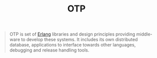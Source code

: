 :PROPERTIES:
:ID:       6ed3a191-0128-453e-b0b6-37c48593a6f0
:EXPORT_HUGO_CATEGORIES:  "FP"
:EXPORT_HUGO_TAGS: "Erlang" "OTP"
:END:
#+title: OTP

#+BEGIN_QUOTE
OTP is set of [[id:de7d0e94-618f-4982-b3e5-8806d88cad5d][Erlang]] libraries and design principles providing middle-ware to
develop these systems. It includes its own distributed database, applications to
interface towards other languages, debugging and release handling tools.
#+END_QUOTE
